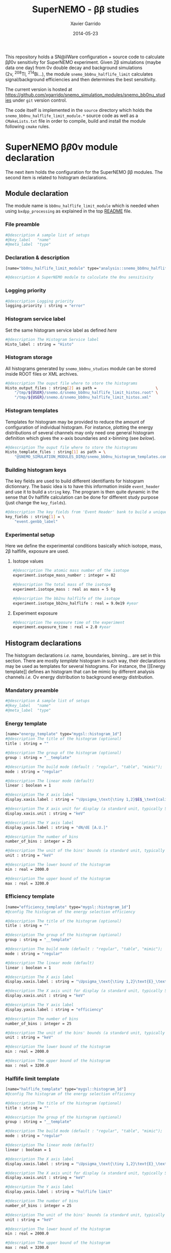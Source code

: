 #+TITLE:  SuperNEMO - \beta\beta studies
#+AUTHOR: Xavier Garrido
#+DATE:   2014-05-23
#+OPTIONS: ^:{} num:nil toc:nil
#+STARTUP: entitiespretty

This repository holds a SN@ilWare configuration + source code to calculate \beta\beta0\nu
sensitivity for SuperNEMO experiment. Given 2\beta simulations (maybe data one day)
from 0\nu double decay and background simulations (2\nu,\nbsp^{208}Tl,\nbsp^{214}Bi...), the
module =snemo_bb0nu_halflife_limit= calculates signal/background efficiencies
and then determines the best sensitivity.

The current version is hosted at
[[https://github.com/xgarrido/snemo_simulation_modules/snemo_bb0nu_studies]] under
=git= version control.

The code itself is implemented in the =source= directory which holds the
=snemo_bb0nu_halflife_limit_module.*= source code as well as a =CMakeLists.txt=
file in order to compile, build and install the module following =cmake= rules.

* SuperNEMO \beta\beta0\nu module declaration
:PROPERTIES:
:MKDIRP: yes
:END:

The next item holds the configuration for the SuperNEMO \beta\beta modules. The
second item is related to histogram declarations.

** Module declaration
:PROPERTIES:
:TANGLE: ../config/snemo_bb0nu_studies_module.conf
:END:

The module name is =bb0nu_halflife_limit_module= which is needed when using
=bxdpp_processing= as explained in the top [[../README.org][README]] file.

*** File preamble
#+BEGIN_SRC sh
  #@description A sample list of setups
  #@key_label   "name"
  #@meta_label  "type"
#+END_SRC
*** Declaration & description
#+BEGIN_SRC sh
  [name="bb0nu_halflife_limit_module" type="analysis::snemo_bb0nu_halflife_limit_module"]

  #@description A SuperNEMO module to calculate the 0nu sensitivity
#+END_SRC

*** Logging priority
#+BEGIN_SRC sh
  #@description Logging priority
  logging.priority : string = "error"
#+END_SRC

*** Histogram service label
Set the same histogram service label as defined [[Histogram service][here]]
#+BEGIN_SRC sh
  #@description The Histogram Service label
  Histo_label : string = "Histo"
#+END_SRC
*** Histogram storage
All histograms generated by =snemo_bb0nu_studies= module can be stored inside
ROOT files or XML archives.
#+BEGIN_SRC sh
  #@description The ouput file where to store the histograms
  Histo_output_files : string[2] as path =                          \
      "/tmp/${USER}/snemo.d/snemo_bb0nu_halflife_limit_histos.root" \
      "/tmp/${USER}/snemo.d/snemo_bb0nu_halflife_limit_histos.xml"
#+END_SRC
*** Histogram templates
Templates for histogram may be provided to reduce the amount of configuration of
individual histogram. For instance, plotting the energy distributions of several
channels may only need one general histogram definition which gives the x-axis
boundaries and x-binning (see [[Histogram declarations][below]]).
#+BEGIN_SRC sh
  #@description The ouput file where to store the histograms
  Histo_template_files : string[1] as path = \
      "@SNEMO_SIMULATION_MODULES_DIR@/snemo_bb0nu_histogram_templates.conf"
#+END_SRC
*** Building histogram keys
The key fields are used to build different identifiants for histogram
dictionnary. The basic idea is to have this information inside =event_header=
and use it to build a =string= key. The program is then quite dynamic in the
sense that 0\nu halflife calculation can be done for different study purpose (just
change the =key_fields=).
#+BEGIN_SRC sh
  #@description The key fields from 'Event Header' bank to build a unique key for histogram
  key_fields : string[1] = \
      "event.genbb_label"
#+END_SRC

*** Experimental setup
Here we define the experimental conditions basically which isotope, mass, 2\beta
halflife, exposure are used.

**** Isotope values
#+BEGIN_SRC sh
  #@description The atomic mass number of the isotope
  experiment.isotope_mass_number : integer = 82

  #@description The total mass of the isotope
  experiment.isotope_mass : real as mass = 5 kg

  #@description The bb2nu halflife of the isotope
  experiment.isotope_bb2nu_halflife : real = 9.0e19 #year
#+END_SRC

**** Experiment exposure
#+BEGIN_SRC sh
  #@description The exposure time of the experiment
  experiment.exposure_time : real = 2.0 #year
#+END_SRC

** Histogram declarations
:PROPERTIES:
:TANGLE: ../config/snemo_bb0nu_histogram_templates.conf
:END:

The histogram declarations /i.e./ name, boundaries, binning... are set in this
section. There are mostly /template/ histogram in such way, their declarations
may be used as templates for several histograms. For instance, the [[Energy
template]] defines an histogram that can be mimic by different analysis channels
/i.e./ O\nu energy distribution to background energy distribution.

*** Mandatory preamble
#+BEGIN_SRC sh
  #@description A sample list of setups
  #@key_label   "name"
  #@meta_label  "type"
#+END_SRC

*** Energy template
#+BEGIN_SRC sh
  [name="energy_template" type="mygsl::histogram_1d"]
  #@description The title of the histogram (optional)
  title : string = ""

  #@description The group of the histogram (optional)
  group : string = "__template"

  #@description The build mode (default : "regular", "table", "mimic");
  mode : string = "regular"

  #@description The linear mode (default)
  linear : boolean = 1

  #@description The X axis label
  display.xaxis.label : string = "\Upsigma_\text{\tiny 1,2}$E$_\text{calibrated}"

  #@description The X axis unit for display (a standard unit, typically SI or CLHEP)
  display.xaxis.unit : string = "keV"

  #@description The Y axis label
  display.yaxis.label : string = "dN/dE [A.U.]"

  #@description The number of bins
  number_of_bins : integer = 25

  #@description The unit of the bins' bounds (a standard unit, typically SI or CLHEP)
  unit : string = "keV"

  #@description The lower bound of the histogram
  min : real = 2000.0

  #@description The upper bound of the histogram
  max : real = 3200.0
#+END_SRC
*** Efficiency template
#+BEGIN_SRC sh
  [name="efficiency_template" type="mygsl::histogram_1d"]
  #@config The histogram of the energy selection efficiency

  #@description The title of the histogram (optional)
  title : string = ""

  #@description The group of the histogram (optional)
  group : string = "__template"

  #@description The build mode (default : "regular", "table", "mimic");
  mode : string = "regular"

  #@description The linear mode (default)
  linear : boolean = 1

  #@description The X axis label
  display.xaxis.label : string = "\Upsigma_\text{\tiny 1,2}\text{E}_\text{calibrated}\geq\text{E}_\text{cut}"

  #@description The X axis unit for display (a standard unit, typically SI or CLHEP)
  display.xaxis.unit : string = "keV"

  #@description The Y axis label
  display.yaxis.label : string = "efficiency"

  #@description The number of bins
  number_of_bins : integer = 25

  #@description The unit of the bins' bounds (a standard unit, typically SI or CLHEP)
  unit : string = "keV"

  #@description The lower bound of the histogram
  min : real = 2000.0

  #@description The upper bound of the histogram
  max : real = 3200.0
#+END_SRC

*** Halflife limit template
#+BEGIN_SRC sh
  [name="halflife_template" type="mygsl::histogram_1d"]
  #@config The histogram of the energy selection efficiency

  #@description The title of the histogram (optional)
  title : string = ""

  #@description The group of the histogram (optional)
  group : string = "__template"

  #@description The build mode (default : "regular", "table", "mimic");
  mode : string = "regular"

  #@description The linear mode (default)
  linear : boolean = 1

  #@description The X axis label
  display.xaxis.label : string = "\Upsigma_\text{\tiny 1,2}\text{E}_\text{calibrated}\geq\text{E}_\text{cut}"

  #@description The X axis unit for display (a standard unit, typically SI or CLHEP)
  display.xaxis.unit : string = "keV"

  #@description The Y axis label
  display.yaxis.label : string = "halflife limit"

  #@description The number of bins
  number_of_bins : integer = 25

  #@description The unit of the bins' bounds (a standard unit, typically SI or CLHEP)
  unit : string = "keV"

  #@description The lower bound of the histogram
  min : real = 2000.0

  #@description The upper bound of the histogram
  max : real = 3200.0
#+END_SRC
